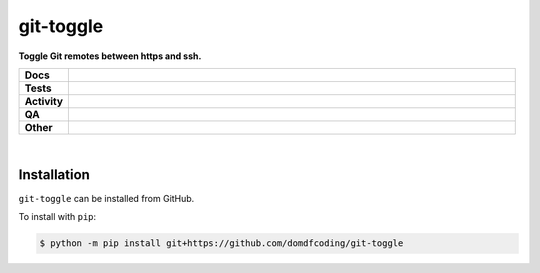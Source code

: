 ###########
git-toggle
###########

.. start short_desc

**Toggle Git remotes between https and ssh.**

.. end short_desc


.. start shields

.. list-table::
	:stub-columns: 1
	:widths: 10 90

	* - Docs
	  - |docs| |docs_check|
	* - Tests
	  - |actions_linux| |actions_windows| |actions_macos| |coveralls|
	* - Activity
	  - |commits-latest| |commits-since| |maintained|
	* - QA
	  - |codefactor| |actions_flake8| |actions_mypy| |pre_commit_ci|
	* - Other
	  - |license| |language| |requires|

.. |docs| image:: https://img.shields.io/readthedocs/git-toggle/latest?logo=read-the-docs
	:target: https://git-toggle.readthedocs.io/en/latest
	:alt: Documentation Build Status

.. |docs_check| image:: https://github.com/domdfcoding/git-toggle/workflows/Docs%20Check/badge.svg
	:target: https://github.com/domdfcoding/git-toggle/actions?query=workflow%3A%22Docs+Check%22
	:alt: Docs Check Status

.. |actions_linux| image:: https://github.com/domdfcoding/git-toggle/workflows/Linux/badge.svg
	:target: https://github.com/domdfcoding/git-toggle/actions?query=workflow%3A%22Linux%22
	:alt: Linux Test Status

.. |actions_windows| image:: https://github.com/domdfcoding/git-toggle/workflows/Windows/badge.svg
	:target: https://github.com/domdfcoding/git-toggle/actions?query=workflow%3A%22Windows%22
	:alt: Windows Test Status

.. |actions_macos| image:: https://github.com/domdfcoding/git-toggle/workflows/macOS/badge.svg
	:target: https://github.com/domdfcoding/git-toggle/actions?query=workflow%3A%22macOS%22
	:alt: macOS Test Status

.. |actions_flake8| image:: https://github.com/domdfcoding/git-toggle/workflows/Flake8/badge.svg
	:target: https://github.com/domdfcoding/git-toggle/actions?query=workflow%3A%22Flake8%22
	:alt: Flake8 Status

.. |actions_mypy| image:: https://github.com/domdfcoding/git-toggle/workflows/mypy/badge.svg
	:target: https://github.com/domdfcoding/git-toggle/actions?query=workflow%3A%22mypy%22
	:alt: mypy status

.. |requires| image:: https://requires.io/github/domdfcoding/git-toggle/requirements.svg?branch=master
	:target: https://requires.io/github/domdfcoding/git-toggle/requirements/?branch=master
	:alt: Requirements Status

.. |coveralls| image:: https://img.shields.io/coveralls/github/domdfcoding/git-toggle/master?logo=coveralls
	:target: https://coveralls.io/github/domdfcoding/git-toggle?branch=master
	:alt: Coverage

.. |codefactor| image:: https://img.shields.io/codefactor/grade/github/domdfcoding/git-toggle?logo=codefactor
	:target: https://www.codefactor.io/repository/github/domdfcoding/git-toggle
	:alt: CodeFactor Grade

.. |license| image:: https://img.shields.io/github/license/domdfcoding/git-toggle
	:target: https://github.com/domdfcoding/git-toggle/blob/master/LICENSE
	:alt: License

.. |language| image:: https://img.shields.io/github/languages/top/domdfcoding/git-toggle
	:alt: GitHub top language

.. |commits-since| image:: https://img.shields.io/github/commits-since/domdfcoding/git-toggle/v0.0.0
	:target: https://github.com/domdfcoding/git-toggle/pulse
	:alt: GitHub commits since tagged version

.. |commits-latest| image:: https://img.shields.io/github/last-commit/domdfcoding/git-toggle
	:target: https://github.com/domdfcoding/git-toggle/commit/master
	:alt: GitHub last commit

.. |maintained| image:: https://img.shields.io/maintenance/yes/2021
	:alt: Maintenance

.. |pre_commit_ci| image:: https://results.pre-commit.ci/badge/github/domdfcoding/git-toggle/master.svg
	:target: https://results.pre-commit.ci/latest/github/domdfcoding/git-toggle/master
	:alt: pre-commit.ci status

.. end shields

|

Installation
--------------


.. start installation

``git-toggle`` can be installed from GitHub.

To install with ``pip``:

.. code-block:: bash

	$ python -m pip install git+https://github.com/domdfcoding/git-toggle

.. end installation
